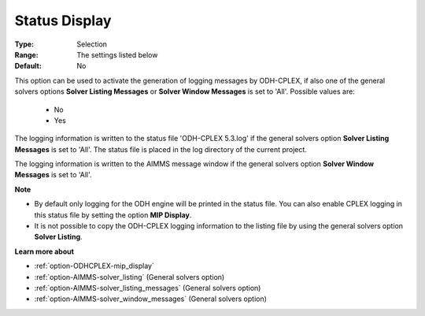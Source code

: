 .. _option-ODHCPLEX-status_display:


Status Display
==============



:Type:	Selection	
:Range:	The settings listed below	
:Default:	No	



This option can be used to activate the generation of logging messages by ODH-CPLEX, if also one of the general solvers options **Solver Listing Messages**  or **Solver Window Messages**  is set to 'All'. Possible values are:



    *	No
    *	Yes




The logging information is written to the status file 'ODH-CPLEX 5.3.log' if the general solvers option **Solver Listing Messages**  is set to 'All'. The status file is placed in the log directory of the current project.





The logging information is written to the AIMMS message window if the general solvers option **Solver Window Messages**  is set to 'All'.





**Note** 

*	By default only logging for the ODH engine will be printed in the status file. You can also enable CPLEX logging in this status file by setting the option **MIP Display**.
*	It is not possible to copy the ODH-CPLEX logging information to the listing file by using the general solvers option **Solver Listing**.




**Learn more about** 

*	:ref:`option-ODHCPLEX-mip_display` 
*	:ref:`option-AIMMS-solver_listing`   (General solvers option)
*	:ref:`option-AIMMS-solver_listing_messages`   (General solvers option)
*	:ref:`option-AIMMS-solver_window_messages`   (General solvers option)
